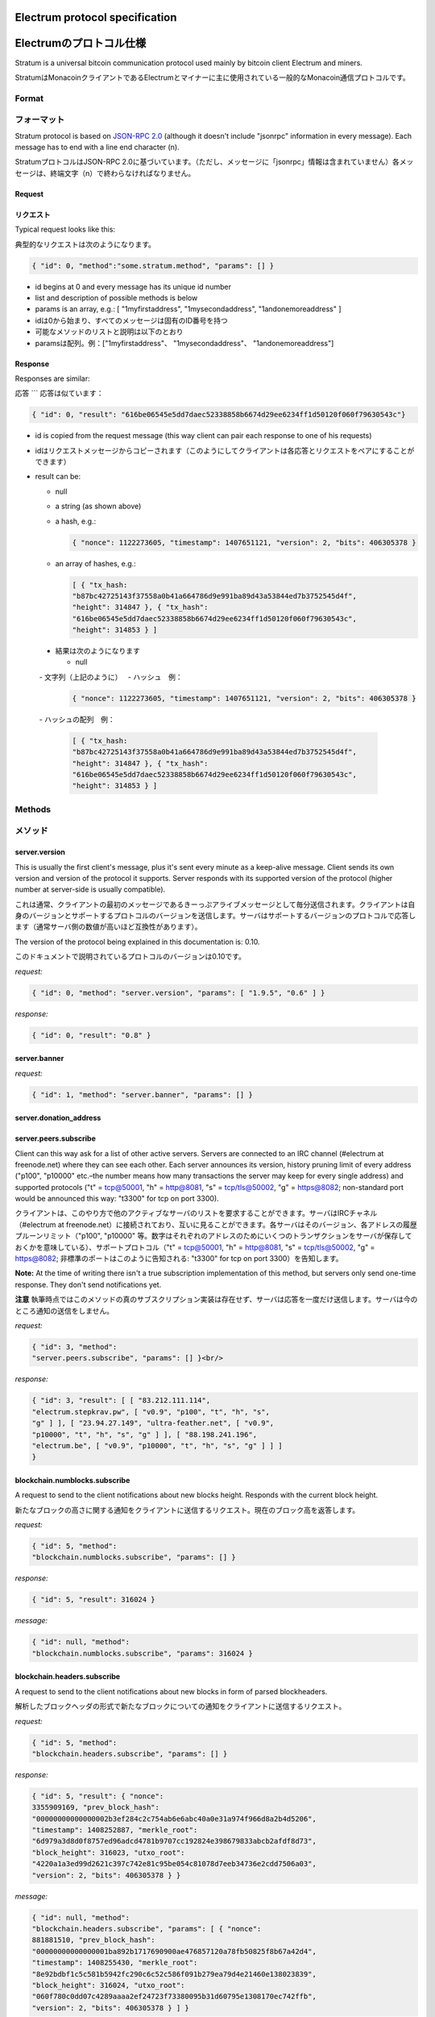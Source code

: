 Electrum protocol specification
===============================
Electrumのプロトコル仕様
======================

Stratum is a universal bitcoin communication protocol used
mainly by bitcoin client Electrum and miners.

StratumはMonacoinクライアントであるElectrumとマイナーに主に使用されている一般的なMonacoin通信プロトコルです。

Format
------
フォーマット
-----------

Stratum protocol is based on `JSON-RPC 2.0`_ (although it doesn't
include "jsonrpc" information in every message). Each
message has to end with a line end character (\n).

StratumプロトコルはJSON-RPC 2.0に基づいています。（ただし、メッセージに「jsonrpc」情報は含まれていません）各メッセージは、終端文字（\n）で終わらなければなりません。

.. _JSON-RPC 2.0: http://www.jsonrpc.org/specification

Request
```````
リクエスト
`````````

Typical request looks like this:

典型的なリクエストは次のようになります。

.. code-block:: json

   { "id": 0, "method":"some.stratum.method", "params": [] }

- id begins at 0 and every message has its unique id number
- list and description of possible methods is below
- params is an array, e.g.: [ "1myfirstaddress", "1mysecondaddress", "1andonemoreaddress" ]

- idは0から始まり、すべてのメッセージは固有のID番号を持つ
- 可能なメソッドのリストと説明は以下のとおり
- paramsは配列。例：["1myfirstaddress"、 "1mysecondaddress"、 "1andonemoreaddress"]

Response
````````
Responses are similar:

応答
```
応答は似ています：

.. code-block:: json

   { "id": 0, "result": "616be06545e5dd7daec52338858b6674d29ee6234ff1d50120f060f79630543c"}

- id is copied from the request message (this way client can pair each
  response to one of his requests)
- idはリクエストメッセージからコピーされます（このようにしてクライアントは各応答とリクエストをペアにすることができます）
- result can be:

  - null
  - a string (as shown above)
  - a hash, e.g.:

    .. code-block:: json

       { "nonce": 1122273605, "timestamp": 1407651121, "version": 2, "bits": 406305378 }

  - an array of hashes, e.g.:

    .. code-block:: json

       [ { "tx_hash:
       "b87bc42725143f37558a0b41a664786d9e991ba89d43a53844ed7b3752545d4f",
       "height": 314847 }, { "tx_hash":
       "616be06545e5dd7daec52338858b6674d29ee6234ff1d50120f060f79630543c",
       "height": 314853 } ]
       
 - 結果は次のようになります
 
   - null
   - 文字列（上記のように）
   - ハッシュ　例：
   
    .. code-block:: json

       { "nonce": 1122273605, "timestamp": 1407651121, "version": 2, "bits": 406305378 }   
       
   - ハッシュの配列　例：
   
    .. code-block:: json

       [ { "tx_hash:
       "b87bc42725143f37558a0b41a664786d9e991ba89d43a53844ed7b3752545d4f",
       "height": 314847 }, { "tx_hash":
       "616be06545e5dd7daec52338858b6674d29ee6234ff1d50120f060f79630543c",
       "height": 314853 } ]   

Methods
-------
メソッド
-------

server.version
``````````````

This is usually the first client's message, plus it's sent every
minute as a keep-alive message. Client sends its own version and
version of the protocol it supports. Server responds with its
supported version of the protocol (higher number at server-side is
usually compatible).

これは通常、クライアントの最初のメッセージであるきーっぷアライブメッセージとして毎分送信されます。クライアントは自身のバージョンとサポートするプロトコルのバージョンを送信します。サーバはサポートするバージョンのプロトコルで応答します（通常サーバ側の数値が高いほど互換性があります）。

The version of the protocol being explained in this documentation
is: 0.10.

このドキュメントで説明されているプロトコルのバージョンは0.10です。

*request:*

.. code-block:: json

   { "id": 0, "method": "server.version", "params": [ "1.9.5", "0.6" ] }

*response:*

.. code-block:: json

   { "id": 0, "result": "0.8" }

server.banner
`````````````
*request:*

.. code-block:: json

   { "id": 1, "method": "server.banner", "params": [] }

server.donation_address
```````````````````````

server.peers.subscribe
``````````````````````

Client can this way ask for a list of other active
servers. Servers are connected to an IRC channel (#electrum
at freenode.net) where they can see each other. Each server
announces its version, history pruning limit of every
address ("p100", "p10000" etc.–the number means how many
transactions the server may keep for every single address)
and supported protocols ("t" = tcp@50001, "h" = http@8081,
"s" = tcp/tls@50002, "g" = https@8082; non-standard port
would be announced this way: "t3300" for tcp on port 3300).

クライアントは、このやり方で他のアクティブなサーバのリストを要求することができます。サーバはIRCチャネル（#electrum at freenode.net）に接続されており、互いに見ることができます。各サーバはそのバージョン、各アドレスの履歴プルーンリミット（"p100", "p10000" 等。数字はそれぞれのアドレスのためにいくつのトランザクションをサーバが保存しておくかを意味している）、サポートプロトコル（"t" = tcp@50001, "h" = http@8081,
"s" = tcp/tls@50002, "g" = https@8082; 非標準のポートはこのように告知される: "t3300" for tcp on port 3300）を告知します。


**Note:** At the time of writing there isn't a true
subscription implementation of this method, but servers
only send one-time response. They don't send notifications
yet.

**注意** 執筆時点ではこのメソッドの真のサブスクリプション実装は存在せず、サーバは応答を一度だけ送信します。サーバは今のところ通知の送信をしません。

*request:*

.. code-block:: json

   { "id": 3, "method":
   "server.peers.subscribe", "params": [] }<br/>

*response:*

.. code-block:: json

   { "id": 3, "result": [ [ "83.212.111.114",
   "electrum.stepkrav.pw", [ "v0.9", "p100", "t", "h", "s",
   "g" ] ], [ "23.94.27.149", "ultra-feather.net", [ "v0.9",
   "p10000", "t", "h", "s", "g" ] ], [ "88.198.241.196",
   "electrum.be", [ "v0.9", "p10000", "t", "h", "s", "g" ] ] ]
   }

blockchain.numblocks.subscribe
``````````````````````````````
A request to send to the client notifications about new
blocks height. Responds with the current block height.

新たなブロックの高さに関する通知をクライアントに送信するリクエスト。現在のブロック高を返答します。

*request:*

.. code-block:: json

   { "id": 5, "method":
   "blockchain.numblocks.subscribe", "params": [] }


*response:*

.. code-block:: json

   { "id": 5, "result": 316024 }

*message:*

.. code-block:: json

   { "id": null, "method":
   "blockchain.numblocks.subscribe", "params": 316024 }

blockchain.headers.subscribe
````````````````````````````

A request to send to the client notifications about new
blocks in form of parsed blockheaders.

解析したブロックヘッダの形式で新たなブロックについての通知をクライアントに送信するリクエスト。

*request:*

.. code-block:: json

   { "id": 5, "method":
   "blockchain.headers.subscribe", "params": [] }

*response:*

.. code-block:: json

   { "id": 5, "result": { "nonce":
   3355909169, "prev_block_hash":
   "00000000000000002b3ef284c2c754ab6e6abc40a0e31a974f966d8a2b4d5206",
   "timestamp": 1408252887, "merkle_root":
   "6d979a3d8d0f8757ed96adcd4781b9707cc192824e398679833abcb2afdf8d73",
   "block_height": 316023, "utxo_root":
   "4220a1a3ed99d2621c397c742e81c95be054c81078d7eeb34736e2cdd7506a03",
   "version": 2, "bits": 406305378 } }

*message:*

.. code-block:: json

   { "id": null, "method":
   "blockchain.headers.subscribe", "params": [ { "nonce":
   881881510, "prev_block_hash":
   "00000000000000001ba892b1717690900ae476857120a78fb50825f8b67a42d4",
   "timestamp": 1408255430, "merkle_root":
   "8e92bdbf1c5c581b5942fc290c6c52c586f091b279ea79d4e21460e138023839",
   "block_height": 316024, "utxo_root":
   "060f780c0dd07c4289aaaa2ef24723f73380095b31d60795e1308170ec742ffb",
   "version": 2, "bits": 406305378 } ] }

blockchain.address.subscribe
````````````````````````````

A request to send to the client notifications when status
(i.e., transaction history) of the given address changes.
Status is a hash of the transaction history. If there isn't
any transaction for the address yet, the status is null.

与えられたアドレスのステータス（例えばトランザクション履歴）が変化したときに通知をクライアントに送信するリクエスト。ステータスとはトランザクション履歴のハッシュのことです。アドレスにトランザクションがまだない場合、ステータスはnullです。

*request:*

.. code-block:: json

   { "id": 6, "method":"blockchain.address.subscribe", "params": ["1NS17iag9jJgTHD1VXjvLCEnZuQ3rJDE9L"] }

*response:*

.. code-block:: json

   { "id": 6, "result":"b87bc42725143f37558a0b41a664786d9e991ba89d43a53844ed7b3752545d4f" }

*message:*

.. code-block:: json

   { "id": null, "method":"blockchain.address.subscribe", "params": ["1NS17iag9jJgTHD1VXjvLCEnZuQ3rJDE9L","690ce08a148447f482eb3a74d714f30a6d4fe06a918a0893d823fd4aca4df580"]}

blockchain.address.get_history
``````````````````````````````

For a given address a list of transactions and their heights (and fees in newer versions) is returned.

指定されたアドレスに対して、トランザクションのリストとその高さ（および新しいバージョンの手数料）が返されます。

*request:*

.. code-block:: json

   {"id": 1, "method": "blockchain.address.get_history", "params": ["1NS17iag9jJgTHD1VXjvLCEnZuQ3rJDE9L"] }

*response:*

.. code-block:: json

   {"id": 1, "result": [{"tx_hash": "ac9cd2f02ac3423b022e86708b66aa456a7c863b9730f7ce5bc24066031fdced", "height": 340235}, {"tx_hash": "c4a86b1324f0a1217c80829e9209900bc1862beb23e618f1be4404145baa5ef3", "height": 340237}]}
   {"jsonrpc": "2.0", "id": 1, "result": [{"tx_hash": "16c2976eccd2b6fc937d24a3a9f3477b88a18b2c0cdbe58c40ee774b5291a0fe", "height": 0, "fee": 225}]}


blockchain.address.get_mempool
``````````````````````````````

blockchain.address.get_balance
``````````````````````````````

*request:*

.. code-block:: json

   { "id": 1, "method":"blockchain.address.get_balance", "params":["1NS17iag9jJgTHD1VXjvLCEnZuQ3rJDE9L"] }

*response:*

.. code-block:: json

   {"id": 1, "result": {"confirmed": 533506535, "unconfirmed": 27060000}}


blockchain.address.get_proof
````````````````````````````

blockchain.address.listunspent
``````````````````````````````

*request:*

.. code-block:: json

   { "id": 1, "method":
   "blockchain.address.listunspent", "params":
   ["1NS17iag9jJgTHD1VXjvLCEnZuQ3rJDE9L"] }<br/>

*response:*

.. code-block:: json

   {"id": 1, "result": [{"tx_hash":
   "561534ec392fa8eebf5779b233232f7f7df5fd5179c3c640d84378ee6274686b",
   "tx_pos": 0, "value": 24990000, "height": 340242},
   {"tx_hash":"620238ab90af02713f3aef314f68c1d695bbc2e9652b38c31c025d58ec3ba968",
   "tx_pos": 1, "value": 19890000, "height": 340242}]}

blockchain.utxo.get_address
```````````````````````````

blockchain.block.get_header
```````````````````````````

blockchain.block.get_chunk
``````````````````````````

blockchain.transaction.broadcast
````````````````````````````````

Submits raw transaction (serialized, hex-encoded) to the network. Returns transaction id, or an error if the transaction is invalid for any reason.

生のトランザクション（シリアル化、16進数エンコード済）をネットワークに送信します。トランザクションidを返すか、トランザクションが何かしらの理由で無効な場合はエラーを返します。

*request:*

.. code-block:: json

   { "id": 1, "method":
   "blockchain.transaction.broadcast", "params":
   "0100000002f327e86da3e66bd20e1129b1fb36d07056f0b9a117199e759396526b8f3a20780000000000fffffffff0ede03d75050f20801d50358829ae02c058e8677d2cc74df51f738285013c260000000000ffffffff02f028d6dc010000001976a914ffb035781c3c69e076d48b60c3d38592e7ce06a788ac00ca9a3b000000001976a914fa5139067622fd7e1e722a05c17c2bb7d5fd6df088ac00000000" }<br/>

*response:*

.. code-block:: json

   {"id": 1, "result": "561534ec392fa8eebf5779b233232f7f7df5fd5179c3c640d84378ee6274686b"}

blockchain.transaction.get_merkle
`````````````````````````````````

  blockchain.transaction.get_merkle [$txid, $txHeight]

blockchain.transaction.get
``````````````````````````

Method for obtaining raw transaction (hex-encoded) for
given txid. If the transaction doesn't exist, an error is
returned.

与えられたtxidの生のトランザクション（16進数エンコード済）を入手するためのメソッド。トランザクションが存在しない場合、エラーが返されます。

*request:*

.. code-block:: json

   { "id": 17, "method":"blockchain.transaction.get", "params": [
   "0e3e2357e806b6cdb1f70b54c3a3a17b6714ee1f0e68bebb44a74b1efd512098"
   ] }

*response:*

.. code-block:: json

   { "id": 17, "result":"01000000010000000000000000000000000000000000000000000000000000000000000000ffffffff0704ffff001d0104ffffffff0100f2052a0100000043410496b538e853519c726a2c91e61ec11600ae1390813a627c66fb8be7947be63c52da7589379515d4e0a604f8141781e62294721166bf621e73a82cbf2342c858eeac00000000"}

*error:*

.. code-block:: json

   { "id": 17, "error": "{ u'message': u'No information available about transaction', u'code': -5 }" }


blockchain.estimatefee
``````````````````````

Estimates the transaction fee per kilobyte that needs to be paid for a transaction to be included within a certain number of blocks. If the node doesn’t have enough information to make an estimate, the value -1 will be returned.

Parameter: How many blocks the transaction may wait before being included.

特定のブロック数以内にトランザクションが取り込まれるために必要なkbyteあたりのトランザクション手数料を推定します。推定するのに十分な情報をノードが有していない場合、値-1が返されます。

*request:*

.. code-block:: json

   { "id": 17, "method": "blockchain.estimatefee", "params": [ 6 ] }

*response:*

.. code-block:: json

   { "id": 17, "result": 0.00026809 }
   { "id": 17, "result": 1.169e-05 }

*error:*

.. code-block:: json

   { "id": 17, "result": -1 }


External links
--------------
外部リンク
---------

- https://docs.google.com/a/palatinus.cz/document/d/17zHy1SUlhgtCMbypO8cHgpWH73V5iUQKk_0rWvMqSNs/edit?hl=en_US" original Slush's specification of Stratum protocol
- http://mining.bitcoin.cz/stratum-mining specification of Stratum mining extension

- https://docs.google.com/a/palatinus.cz/document/d/17zHy1SUlhgtCMbypO8cHgpWH73V5iUQKk_0rWvMqSNs/edit?hl=en_US" SlushのStratumプロトコルのオリジナル詳細
- http://mining.bitcoin.cz/stratum-mining 

Stratumマイニング拡張の詳細
